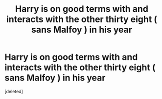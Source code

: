 #+TITLE: Harry is on good terms with and interacts with the other thirty eight ( sans Malfoy ) in his year

* Harry is on good terms with and interacts with the other thirty eight ( sans Malfoy ) in his year
:PROPERTIES:
:Score: 2
:DateUnix: 1551288878.0
:DateShort: 2019-Feb-27
:FlairText: Request
:END:
[deleted]

